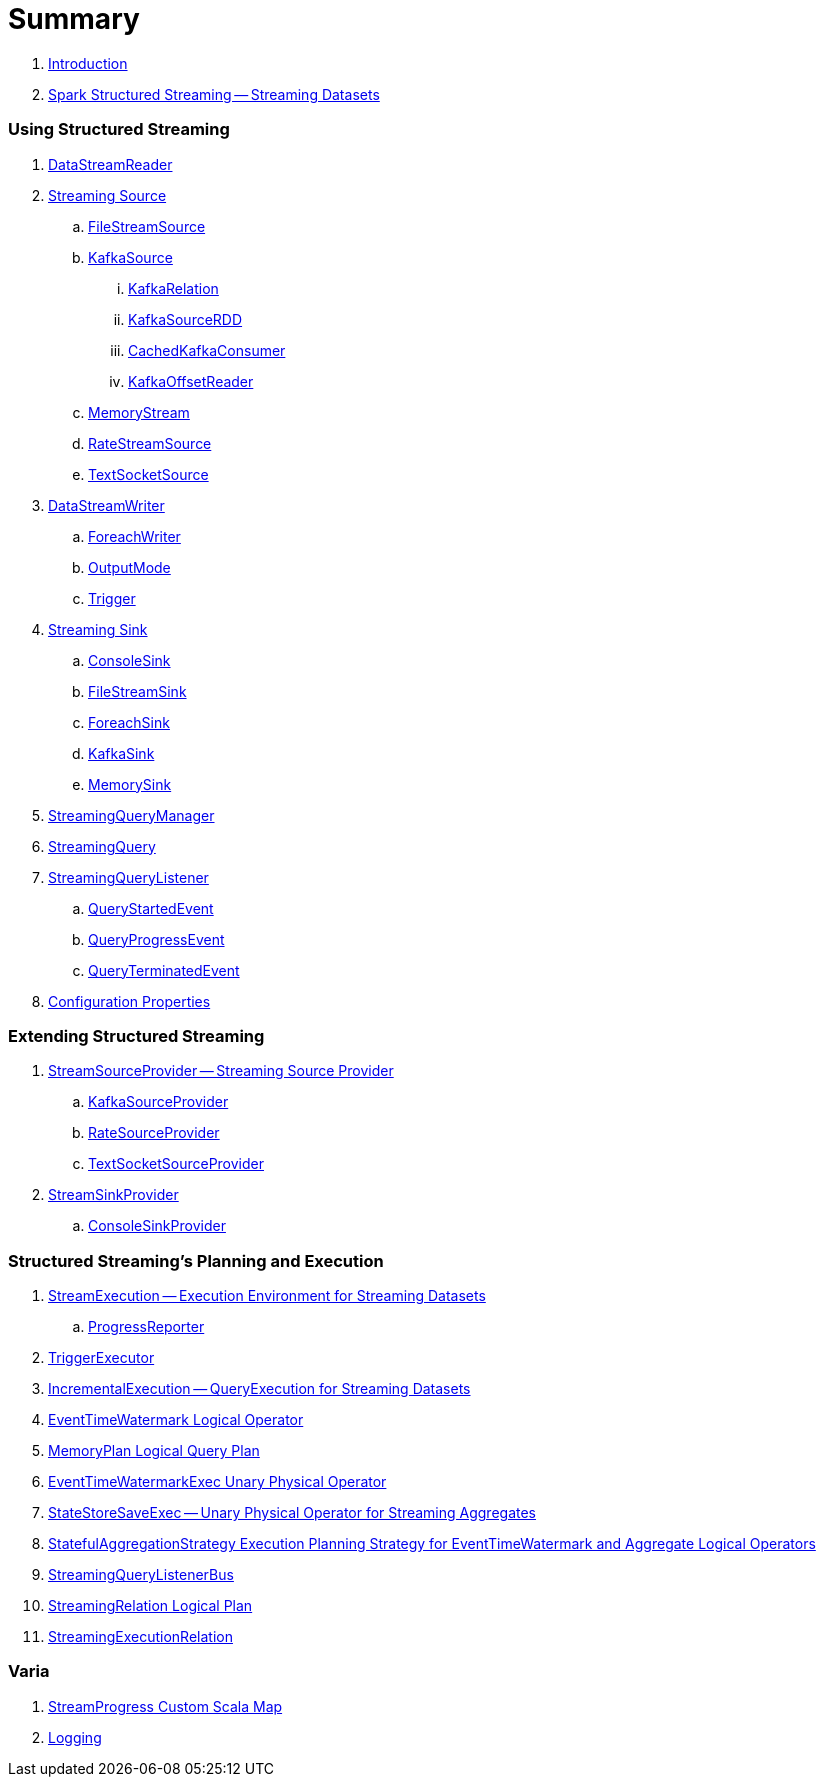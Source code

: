 = Summary

. link:book-intro.adoc[Introduction]

. link:spark-structured-streaming.adoc[Spark Structured Streaming -- Streaming Datasets]

=== Using Structured Streaming

. link:spark-sql-streaming-DataStreamReader.adoc[DataStreamReader]

. link:spark-sql-streaming-Source.adoc[Streaming Source]
.. link:spark-sql-streaming-FileStreamSource.adoc[FileStreamSource]

.. link:spark-sql-streaming-KafkaSource.adoc[KafkaSource]
... link:spark-sql-streaming-KafkaRelation.adoc[KafkaRelation]
... link:spark-sql-streaming-KafkaSourceRDD.adoc[KafkaSourceRDD]
... link:spark-sql-streaming-CachedKafkaConsumer.adoc[CachedKafkaConsumer]
... link:spark-sql-streaming-KafkaOffsetReader.adoc[KafkaOffsetReader]

.. link:spark-sql-streaming-MemoryStream.adoc[MemoryStream]
.. link:spark-sql-streaming-RateStreamSource.adoc[RateStreamSource]
.. link:spark-sql-streaming-TextSocketSource.adoc[TextSocketSource]

. link:spark-sql-streaming-DataStreamWriter.adoc[DataStreamWriter]
.. link:spark-sql-streaming-ForeachWriter.adoc[ForeachWriter]
.. link:spark-sql-streaming-OutputMode.adoc[OutputMode]
.. link:spark-sql-streaming-Trigger.adoc[Trigger]

. link:spark-sql-streaming-Sink.adoc[Streaming Sink]
.. link:spark-sql-streaming-ConsoleSink.adoc[ConsoleSink]
.. link:spark-sql-streaming-FileStreamSink.adoc[FileStreamSink]
.. link:spark-sql-streaming-ForeachSink.adoc[ForeachSink]
.. link:spark-sql-streaming-KafkaSink.adoc[KafkaSink]
.. link:spark-sql-streaming-MemorySink.adoc[MemorySink]

. link:spark-sql-streaming-StreamingQueryManager.adoc[StreamingQueryManager]
. link:spark-sql-streaming-StreamingQuery.adoc[StreamingQuery]

. link:spark-sql-streaming-StreamingQueryListener.adoc[StreamingQueryListener]
.. link:spark-sql-streaming-QueryStartedEvent.adoc[QueryStartedEvent]
.. link:spark-sql-streaming-QueryProgressEvent.adoc[QueryProgressEvent]
.. link:spark-sql-streaming-QueryTerminatedEvent.adoc[QueryTerminatedEvent]

. link:spark-sql-streaming-properties.adoc[Configuration Properties]

=== Extending Structured Streaming

. link:spark-sql-streaming-StreamSourceProvider.adoc[StreamSourceProvider -- Streaming Source Provider]
.. link:spark-sql-streaming-KafkaSourceProvider.adoc[KafkaSourceProvider]
.. link:spark-sql-streaming-RateSourceProvider.adoc[RateSourceProvider]
.. link:spark-sql-streaming-TextSocketSourceProvider.adoc[TextSocketSourceProvider]

. link:spark-sql-streaming-StreamSinkProvider.adoc[StreamSinkProvider]
.. link:spark-sql-streaming-ConsoleSinkProvider.adoc[ConsoleSinkProvider]

=== Structured Streaming's Planning and Execution

. link:spark-sql-streaming-StreamExecution.adoc[StreamExecution -- Execution Environment for Streaming Datasets]
.. link:spark-sql-streaming-ProgressReporter.adoc[ProgressReporter]

. link:spark-sql-streaming-TriggerExecutor.adoc[TriggerExecutor]

. link:spark-sql-streaming-IncrementalExecution.adoc[IncrementalExecution -- QueryExecution for Streaming Datasets]

. link:spark-sql-streaming-EventTimeWatermark.adoc[EventTimeWatermark Logical Operator]
. link:spark-sql-streaming-MemoryPlan.adoc[MemoryPlan Logical Query Plan]

. link:spark-sql-streaming-EventTimeWatermarkExec.adoc[EventTimeWatermarkExec Unary Physical Operator]

. link:spark-sql-streaming-StateStoreSaveExec.adoc[StateStoreSaveExec -- Unary Physical Operator for Streaming Aggregates]

. link:spark-sql-streaming-StatefulAggregationStrategy.adoc[StatefulAggregationStrategy Execution Planning Strategy for EventTimeWatermark and Aggregate Logical Operators]

. link:spark-sql-streaming-StreamingQueryListenerBus.adoc[StreamingQueryListenerBus]

. link:spark-sql-streaming-StreamingRelation.adoc[StreamingRelation Logical Plan]
. link:spark-sql-streaming-StreamingExecutionRelation.adoc[StreamingExecutionRelation]

=== Varia

. link:spark-sql-streaming-StreamProgress.adoc[StreamProgress Custom Scala Map]
. link:spark-sql-streaming-logging.adoc[Logging]
